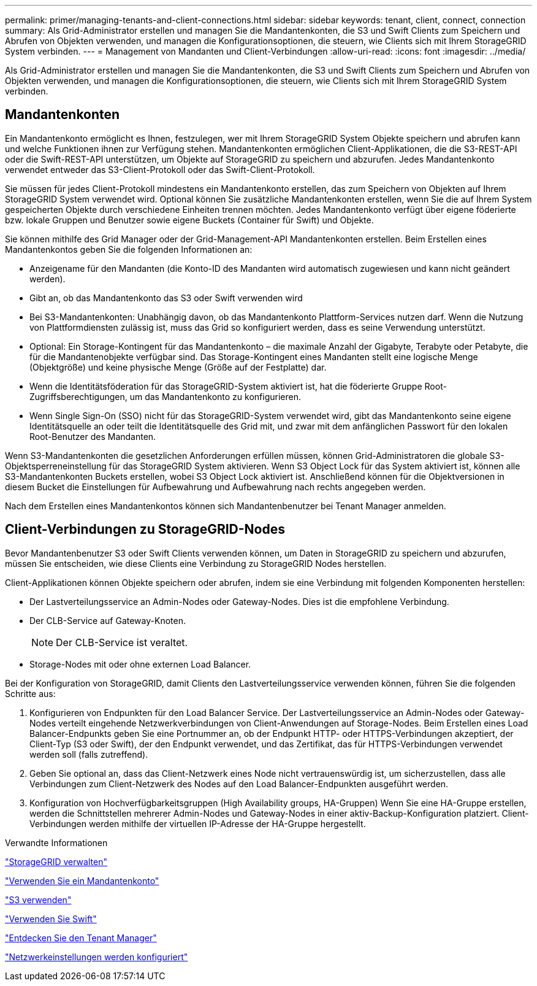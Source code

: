 ---
permalink: primer/managing-tenants-and-client-connections.html 
sidebar: sidebar 
keywords: tenant, client, connect, connection 
summary: Als Grid-Administrator erstellen und managen Sie die Mandantenkonten, die S3 und Swift Clients zum Speichern und Abrufen von Objekten verwenden, und managen die Konfigurationsoptionen, die steuern, wie Clients sich mit Ihrem StorageGRID System verbinden. 
---
= Management von Mandanten und Client-Verbindungen
:allow-uri-read: 
:icons: font
:imagesdir: ../media/


[role="lead"]
Als Grid-Administrator erstellen und managen Sie die Mandantenkonten, die S3 und Swift Clients zum Speichern und Abrufen von Objekten verwenden, und managen die Konfigurationsoptionen, die steuern, wie Clients sich mit Ihrem StorageGRID System verbinden.



== Mandantenkonten

Ein Mandantenkonto ermöglicht es Ihnen, festzulegen, wer mit Ihrem StorageGRID System Objekte speichern und abrufen kann und welche Funktionen ihnen zur Verfügung stehen. Mandantenkonten ermöglichen Client-Applikationen, die die S3-REST-API oder die Swift-REST-API unterstützen, um Objekte auf StorageGRID zu speichern und abzurufen. Jedes Mandantenkonto verwendet entweder das S3-Client-Protokoll oder das Swift-Client-Protokoll.

Sie müssen für jedes Client-Protokoll mindestens ein Mandantenkonto erstellen, das zum Speichern von Objekten auf Ihrem StorageGRID System verwendet wird. Optional können Sie zusätzliche Mandantenkonten erstellen, wenn Sie die auf Ihrem System gespeicherten Objekte durch verschiedene Einheiten trennen möchten. Jedes Mandantenkonto verfügt über eigene föderierte bzw. lokale Gruppen und Benutzer sowie eigene Buckets (Container für Swift) und Objekte.

Sie können mithilfe des Grid Manager oder der Grid-Management-API Mandantenkonten erstellen. Beim Erstellen eines Mandantenkontos geben Sie die folgenden Informationen an:

* Anzeigename für den Mandanten (die Konto-ID des Mandanten wird automatisch zugewiesen und kann nicht geändert werden).
* Gibt an, ob das Mandantenkonto das S3 oder Swift verwenden wird
* Bei S3-Mandantenkonten: Unabhängig davon, ob das Mandantenkonto Plattform-Services nutzen darf. Wenn die Nutzung von Plattformdiensten zulässig ist, muss das Grid so konfiguriert werden, dass es seine Verwendung unterstützt.
* Optional: Ein Storage-Kontingent für das Mandantenkonto – die maximale Anzahl der Gigabyte, Terabyte oder Petabyte, die für die Mandantenobjekte verfügbar sind. Das Storage-Kontingent eines Mandanten stellt eine logische Menge (Objektgröße) und keine physische Menge (Größe auf der Festplatte) dar.
* Wenn die Identitätsföderation für das StorageGRID-System aktiviert ist, hat die föderierte Gruppe Root-Zugriffsberechtigungen, um das Mandantenkonto zu konfigurieren.
* Wenn Single Sign-On (SSO) nicht für das StorageGRID-System verwendet wird, gibt das Mandantenkonto seine eigene Identitätsquelle an oder teilt die Identitätsquelle des Grid mit, und zwar mit dem anfänglichen Passwort für den lokalen Root-Benutzer des Mandanten.


Wenn S3-Mandantenkonten die gesetzlichen Anforderungen erfüllen müssen, können Grid-Administratoren die globale S3-Objektsperreneinstellung für das StorageGRID System aktivieren. Wenn S3 Object Lock für das System aktiviert ist, können alle S3-Mandantenkonten Buckets erstellen, wobei S3 Object Lock aktiviert ist. Anschließend können für die Objektversionen in diesem Bucket die Einstellungen für Aufbewahrung und Aufbewahrung nach rechts angegeben werden.

Nach dem Erstellen eines Mandantenkontos können sich Mandantenbenutzer bei Tenant Manager anmelden.



== Client-Verbindungen zu StorageGRID-Nodes

Bevor Mandantenbenutzer S3 oder Swift Clients verwenden können, um Daten in StorageGRID zu speichern und abzurufen, müssen Sie entscheiden, wie diese Clients eine Verbindung zu StorageGRID Nodes herstellen.

Client-Applikationen können Objekte speichern oder abrufen, indem sie eine Verbindung mit folgenden Komponenten herstellen:

* Der Lastverteilungsservice an Admin-Nodes oder Gateway-Nodes. Dies ist die empfohlene Verbindung.
* Der CLB-Service auf Gateway-Knoten.
+

NOTE: Der CLB-Service ist veraltet.

* Storage-Nodes mit oder ohne externen Load Balancer.


Bei der Konfiguration von StorageGRID, damit Clients den Lastverteilungsservice verwenden können, führen Sie die folgenden Schritte aus:

. Konfigurieren von Endpunkten für den Load Balancer Service. Der Lastverteilungsservice an Admin-Nodes oder Gateway-Nodes verteilt eingehende Netzwerkverbindungen von Client-Anwendungen auf Storage-Nodes. Beim Erstellen eines Load Balancer-Endpunkts geben Sie eine Portnummer an, ob der Endpunkt HTTP- oder HTTPS-Verbindungen akzeptiert, der Client-Typ (S3 oder Swift), der den Endpunkt verwendet, und das Zertifikat, das für HTTPS-Verbindungen verwendet werden soll (falls zutreffend).
. Geben Sie optional an, dass das Client-Netzwerk eines Node nicht vertrauenswürdig ist, um sicherzustellen, dass alle Verbindungen zum Client-Netzwerk des Nodes auf den Load Balancer-Endpunkten ausgeführt werden.
. Konfiguration von Hochverfügbarkeitsgruppen (High Availability groups, HA-Gruppen) Wenn Sie eine HA-Gruppe erstellen, werden die Schnittstellen mehrerer Admin-Nodes und Gateway-Nodes in einer aktiv-Backup-Konfiguration platziert. Client-Verbindungen werden mithilfe der virtuellen IP-Adresse der HA-Gruppe hergestellt.


.Verwandte Informationen
link:../admin/index.html["StorageGRID verwalten"]

link:../tenant/index.html["Verwenden Sie ein Mandantenkonto"]

link:../s3/index.html["S3 verwenden"]

link:../swift/index.html["Verwenden Sie Swift"]

link:exploring-tenant-manager.html["Entdecken Sie den Tenant Manager"]

link:configuring-network-settings.html["Netzwerkeinstellungen werden konfiguriert"]
